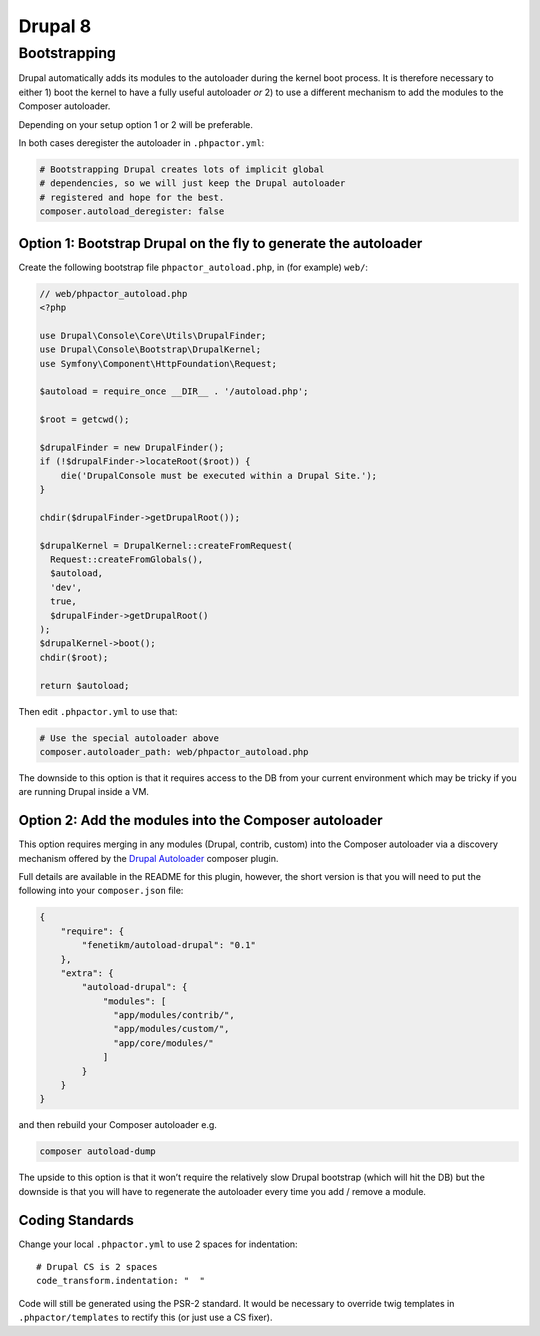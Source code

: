 Drupal 8
--------

Bootstrapping
~~~~~~~~~~~~~

Drupal automatically adds its modules to the autoloader during the
kernel boot process. It is therefore necessary to either 1) boot the
kernel to have a fully useful autoloader *or* 2) to use a different
mechanism to add the modules to the Composer autoloader.

Depending on your setup option 1 or 2 will be preferable.

In both cases deregister the autoloader in ``.phpactor.yml``:

.. code:: yaml

   # Bootstrapping Drupal creates lots of implicit global
   # dependencies, so we will just keep the Drupal autoloader
   # registered and hope for the best.
   composer.autoload_deregister: false

Option 1: Bootstrap Drupal on the fly to generate the autoloader
^^^^^^^^^^^^^^^^^^^^^^^^^^^^^^^^^^^^^^^^^^^^^^^^^^^^^^^^^^^^^^^^

Create the following bootstrap file ``phpactor_autoload.php``, in (for
example) ``web/``:

.. code:: php

   // web/phpactor_autoload.php
   <?php

   use Drupal\Console\Core\Utils\DrupalFinder;
   use Drupal\Console\Bootstrap\DrupalKernel;
   use Symfony\Component\HttpFoundation\Request;

   $autoload = require_once __DIR__ . '/autoload.php';

   $root = getcwd();

   $drupalFinder = new DrupalFinder();
   if (!$drupalFinder->locateRoot($root)) {
       die('DrupalConsole must be executed within a Drupal Site.');
   }

   chdir($drupalFinder->getDrupalRoot());

   $drupalKernel = DrupalKernel::createFromRequest(
     Request::createFromGlobals(),
     $autoload,
     'dev',
     true,
     $drupalFinder->getDrupalRoot()
   );
   $drupalKernel->boot();
   chdir($root);

   return $autoload;

Then edit ``.phpactor.yml`` to use that:

.. code:: yaml

   # Use the special autoloader above
   composer.autoloader_path: web/phpactor_autoload.php

The downside to this option is that it requires access to the DB from
your current environment which may be tricky if you are running Drupal
inside a VM.

Option 2: Add the modules into the Composer autoloader
^^^^^^^^^^^^^^^^^^^^^^^^^^^^^^^^^^^^^^^^^^^^^^^^^^^^^^

This option requires merging in any modules (Drupal, contrib, custom)
into the Composer autoloader via a discovery mechanism offered by the
`Drupal Autoloader <https://github.com/fenetikm/autoload-drupal>`__
composer plugin.

Full details are available in the README for this plugin, however, the
short version is that you will need to put the following into your
``composer.json`` file:

.. code:: json

   {
       "require": {
           "fenetikm/autoload-drupal": "0.1"
       },
       "extra": {
           "autoload-drupal": {
               "modules": [
                 "app/modules/contrib/",
                 "app/modules/custom/",
                 "app/core/modules/"
               ]
           }
       }
   }

and then rebuild your Composer autoloader e.g.

.. code:: sh

   composer autoload-dump

The upside to this option is that it won’t require the relatively slow
Drupal bootstrap (which will hit the DB) but the downside is that you
will have to regenerate the autoloader every time you add / remove a
module.

Coding Standards
^^^^^^^^^^^^^^^^

Change your local ``.phpactor.yml`` to use 2 spaces for indentation:

::

   # Drupal CS is 2 spaces
   code_transform.indentation: "  "

.. container:: alert alert-info

   Code will still be generated using the PSR-2 standard. It would be
   necessary to override twig templates in ``.phpactor/templates`` to
   rectify this (or just use a CS fixer).
